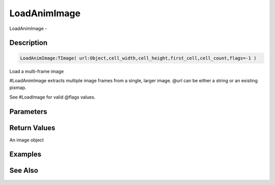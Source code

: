 .. _func_graphics_max2d_loadanimimage:

=============
LoadAnimImage
=============

LoadAnimImage - 

Description
===========

.. code-block:: blitzmax

    LoadAnimImage:TImage( url:Object,cell_width,cell_height,first_cell,cell_count,flags=-1 )

Load a multi-frame image

#LoadAnimImage extracts multiple image frames from a single, larger image. @url can be either a string or an
existing pixmap.

See #LoadImage for valid @flags values.

Parameters
==========

Return Values
=============

An image object

Examples
========

See Also
========



